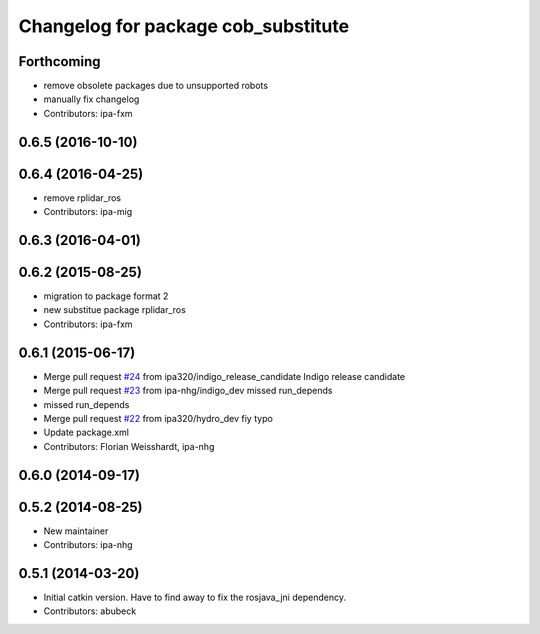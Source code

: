 ^^^^^^^^^^^^^^^^^^^^^^^^^^^^^^^^^^^^
Changelog for package cob_substitute
^^^^^^^^^^^^^^^^^^^^^^^^^^^^^^^^^^^^

Forthcoming
-----------
* remove obsolete packages due to unsupported robots
* manually fix changelog
* Contributors: ipa-fxm

0.6.5 (2016-10-10)
------------------

0.6.4 (2016-04-25)
------------------
* remove rplidar_ros
* Contributors: ipa-mig

0.6.3 (2016-04-01)
------------------

0.6.2 (2015-08-25)
------------------
* migration to package format 2
* new substitue package rplidar_ros
* Contributors: ipa-fxm

0.6.1 (2015-06-17)
------------------
* Merge pull request `#24 <https://github.com/ipa320/cob_substitute/issues/24>`_ from ipa320/indigo_release_candidate
  Indigo release candidate
* Merge pull request `#23 <https://github.com/ipa320/cob_substitute/issues/23>`_ from ipa-nhg/indigo_dev
  missed run_depends
* missed run_depends
* Merge pull request `#22 <https://github.com/ipa320/cob_substitute/issues/22>`_ from ipa320/hydro_dev
  fiy typo
* Update package.xml
* Contributors: Florian Weisshardt, ipa-nhg

0.6.0 (2014-09-17)
------------------

0.5.2 (2014-08-25)
------------------
* New maintainer
* Contributors: ipa-nhg

0.5.1 (2014-03-20)
------------------
* Initial catkin version. Have to find away to fix the rosjava_jni dependency.
* Contributors: abubeck
